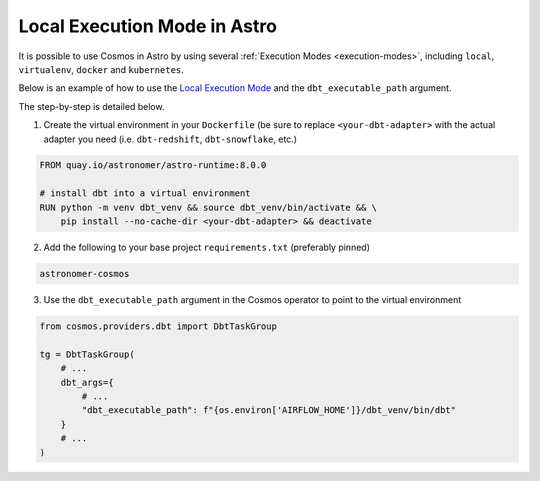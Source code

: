 Local Execution Mode in Astro
-----------------------------

It is possible to use Cosmos in Astro by using several :ref:`Execution Modes <execution-modes>`, including ``local``, ``virtualenv``, ``docker`` and ``kubernetes``.

Below is an example of how to use the `Local Execution Mode <execution-modes.html#local>`__
and the ``dbt_executable_path`` argument.

The step-by-step is detailed below.

1. Create the virtual environment in your ``Dockerfile`` (be sure to replace ``<your-dbt-adapter>`` with the actual adapter you need (i.e. ``dbt-redshift``, ``dbt-snowflake``, etc.)

.. code-block:: docker

    FROM quay.io/astronomer/astro-runtime:8.0.0

    # install dbt into a virtual environment
    RUN python -m venv dbt_venv && source dbt_venv/bin/activate && \
        pip install --no-cache-dir <your-dbt-adapter> && deactivate

2. Add the following to your base project ``requirements.txt`` (preferably pinned)

.. code-block:: text

    astronomer-cosmos

3. Use the ``dbt_executable_path`` argument in the Cosmos operator to point to the virtual environment

.. code-block:: python

    from cosmos.providers.dbt import DbtTaskGroup

    tg = DbtTaskGroup(
        # ...
        dbt_args={
            # ...
            "dbt_executable_path": f"{os.environ['AIRFLOW_HOME']}/dbt_venv/bin/dbt"
        }
        # ...
    )

